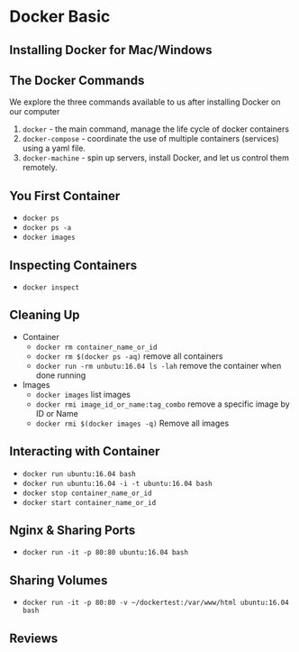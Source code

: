 * Docker Basic

** Installing Docker for Mac/Windows

** The Docker Commands
   We explore the three commands available to us after installing Docker on our computer
   1. =docker= - the main command, manage the life cycle of docker containers
   2. =docker-compose= - coordinate the use of multiple containers (services) using a yaml file.
   3. =docker-machine= - spin up servers, install Docker, and let us control them remotely.

** You First Container
   - =docker ps=
   - =docker ps -a=
   - =docker images=

** Inspecting Containers
   - =docker inspect=

** Cleaning Up
   - Container
     - =docker rm container_name_or_id=
     - =docker rm $(docker ps -aq)= remove all containers
     - =docker run -rm unbutu:16.04 ls -lah= remove the container when done running
   - Images
     - =docker images= list images
     - =docker rmi image_id_or_name:tag_combo= remove a specific image by ID or Name
     - =docker rmi $(docker images -q)= Remove all images

** Interacting with Container
   - =docker run ubuntu:16.04 bash=
   - =docker run ubuntu:16.04 -i -t ubuntu:16.04 bash=
   - =docker stop container_name_or_id=
   - =docker start container_name_or_id=

** Nginx & Sharing Ports
   - =docker run -it -p 80:80 ubuntu:16.04 bash=

** Sharing Volumes
   - =docker run -it -p 80:80 -v ~/dockertest:/var/www/html ubuntu:16.04 bash=

** Reviews
